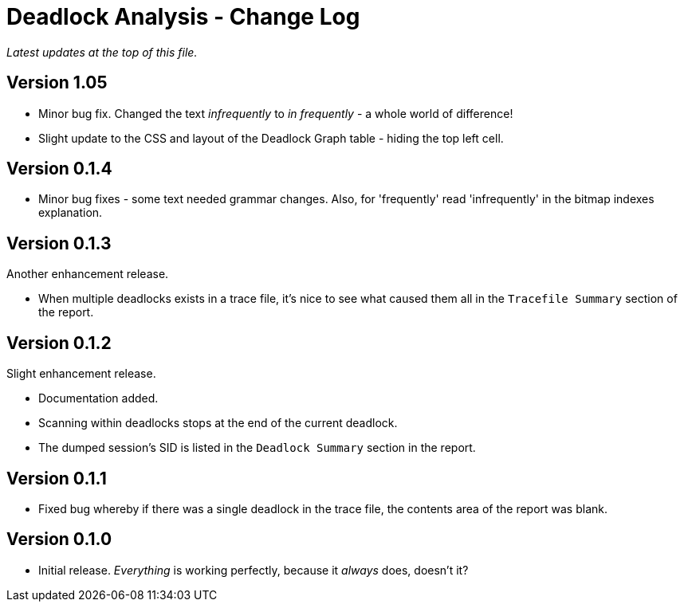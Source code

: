= Deadlock Analysis - Change Log

_Latest updates at the top of this file._

== Version 1.05
* Minor bug fix. Changed the text _infrequently_ to _in frequently_ - a whole world of difference!
* Slight update to the CSS and layout of the Deadlock Graph table - hiding the top left cell.


== Version 0.1.4
* Minor bug fixes - some text needed grammar changes. Also, for 'frequently' read 'infrequently' in the bitmap indexes explanation.


== Version 0.1.3
Another enhancement release.

* When multiple deadlocks exists in a trace file, it's nice to see what caused them all in the `Tracefile Summary` section of the report.


== Version 0.1.2
Slight enhancement release.

* Documentation added.
* Scanning within deadlocks stops at  the end of the current deadlock.
* The dumped session's SID is listed in the `Deadlock Summary` section in the report.


== Version 0.1.1
* Fixed bug whereby if there was a single deadlock in the trace file, the contents area of the report was blank.


== Version 0.1.0
* Initial release. _Everything_ is working perfectly, because it _always_ does, doesn't it?

